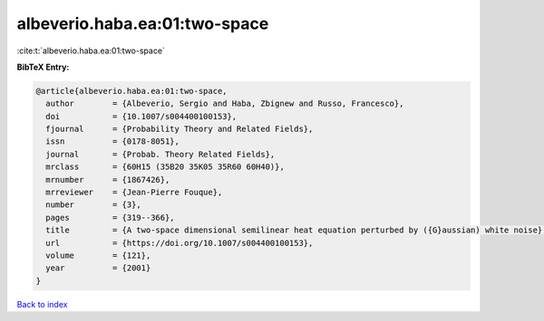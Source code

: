 albeverio.haba.ea:01:two-space
==============================

:cite:t:`albeverio.haba.ea:01:two-space`

**BibTeX Entry:**

.. code-block:: bibtex

   @article{albeverio.haba.ea:01:two-space,
     author        = {Albeverio, Sergio and Haba, Zbignew and Russo, Francesco},
     doi           = {10.1007/s004400100153},
     fjournal      = {Probability Theory and Related Fields},
     issn          = {0178-8051},
     journal       = {Probab. Theory Related Fields},
     mrclass       = {60H15 (35B20 35K05 35R60 60H40)},
     mrnumber      = {1867426},
     mrreviewer    = {Jean-Pierre Fouque},
     number        = {3},
     pages         = {319--366},
     title         = {A two-space dimensional semilinear heat equation perturbed by ({G}aussian) white noise},
     url           = {https://doi.org/10.1007/s004400100153},
     volume        = {121},
     year          = {2001}
   }

`Back to index <../By-Cite-Keys.html>`_
